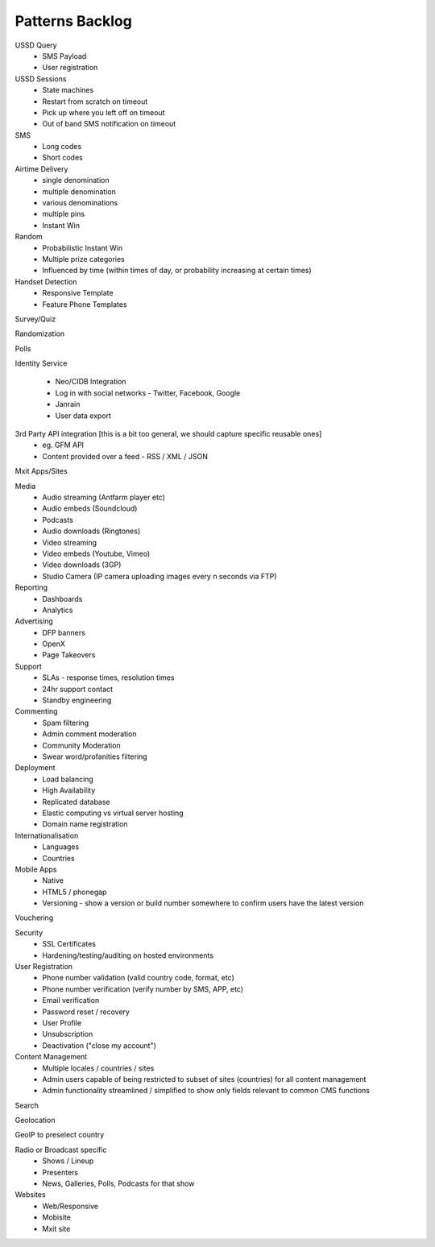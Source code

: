 Patterns Backlog
================

USSD Query
    - SMS Payload
    - User registration

USSD Sessions
    - State machines
    - Restart from scratch on timeout
    - Pick up where you left off on timeout
    - Out of band SMS notification on timeout

SMS
    - Long codes
    - Short codes

Airtime Delivery
    - single denomination
    - multiple denomination
    - various denominations
    - multiple pins
    - Instant Win

Random
    - Probabilistic Instant Win
    - Multiple prize categories
    - Influenced by time (within times of day, or probability increasing at certain times)

Handset Detection
    - Responsive Template
    - Feature Phone Templates

Survey/Quiz

Randomization

Polls

Identity Service

    - Neo/CIDB Integration
    - Log in with social networks - Twitter, Facebook, Google
    - Janrain
    - User data export

3rd Party API integration [this is a bit too general, we should capture specific reusable ones]
    - eg. GFM API
    - Content provided over a feed - RSS / XML / JSON

Mxit Apps/Sites

Media
    - Audio streaming (Antfarm player etc)
    - Audio embeds (Soundcloud)
    - Podcasts
    - Audio downloads (Ringtones)
    - Video streaming
    - Video embeds (Youtube, Vimeo)
    - Video downloads (3GP)
    - Studio Camera (IP camera uploading images every n seconds via FTP)

Reporting
    - Dashboards
    - Analytics

Advertising
    - DFP banners
    - OpenX
    - Page Takeovers

Support
    - SLAs - response times, resolution times
    - 24hr support contact
    - Standby engineering

Commenting
    - Spam filtering
    - Admin comment moderation
    - Community Moderation
    - Swear word/profanities filtering

Deployment
    - Load balancing
    - High Availability
    - Replicated database
    - Elastic computing vs virtual server hosting
    - Domain name registration

Internationalisation
    - Languages
    - Countries

Mobile Apps
    - Native
    - HTML5 / phonegap
    - Versioning - show a version or build number somewhere to confirm users have the latest version

Vouchering

Security
    - SSL Certificates
    - Hardening/testing/auditing on hosted environments

User Registration
    - Phone number validation (valid country code, format, etc)
    - Phone number verification (verify number by SMS, APP, etc)
    - Email verification
    - Password reset / recovery
    - User Profile
    - Unsubscription
    - Deactivation ("close my account")

Content Management
    - Multiple locales / countries / sites
    - Admin users capable of being restricted to subset of sites (countries) for all content management
    - Admin functionality streamlined / simplified to show only fields relevant to common CMS functions

Search

Geolocation

GeoIP to preselect country

Radio or Broadcast specific
    - Shows / Lineup
    - Presenters
    - News, Galleries, Polls, Podcasts for that show

Websites
    - Web/Responsive
    - Mobisite
    - Mxit site
